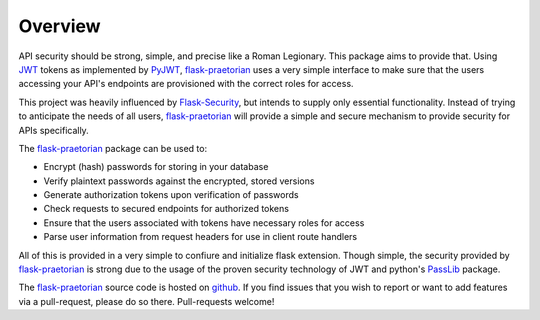 Overview
========

API security should be strong, simple, and precise like a Roman Legionary.
This package aims to provide that. Using `JWT <https://jwt.io/>`_ tokens as
implemented by `PyJWT <https://pyjwt.readthedocs.io/en/latest/>`_,
`flask-praetorian <https://github.com/dusktreader/flask-praetorian>`_
uses a very simple interface to make sure that the users
accessing your API's endpoints are provisioned with the correct roles for
access.

This project was heavily influenced by
`Flask-Security <https://pythonhosted.org/Flask-Security/>`_, but intends
to supply only essential functionality. Instead of trying to anticipate the
needs of all users,
`flask-praetorian <https://github.com/dusktreader/flask-praetorian>`_ will
provide a simple and secure mechanism to provide security for APIs
specifically.

The `flask-praetorian <https://github.com/dusktreader/flask-praetorian>`_
package can be used to:

* Encrypt (hash) passwords for storing in your database
* Verify plaintext passwords against the encrypted, stored versions
* Generate authorization tokens upon verification of passwords
* Check requests to secured endpoints for authorized tokens
* Ensure that the users associated with tokens have necessary roles for access
* Parse user information from request headers for use in client route handlers

All of this is provided in a very simple to confiure and initialize flask
extension. Though simple, the security provided by
`flask-praetorian <https://github.com/dusktreader/flask-praetorian>`_ is strong
due to the usage of the proven security technology of JWT
and python's `PassLib <http://pythonhosted.org/passlib/>`_ package.

The `flask-praetorian <https://github.com/dusktreader/flask-praetorian>`_
source code is hosted on
`github <https://github.com/dusktreader/flask-praetorian>`_. If you find issues
that you wish to report or want to add features via a pull-request, please do
so there. Pull-requests welcome!
